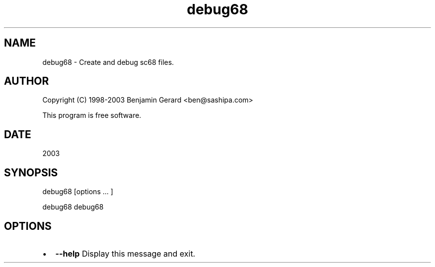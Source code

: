 .TH "debug68" 1 "29 Aug 2003" "sc68-tools-manual" \" -*- nroff -*-
.ad l
.nh
.SH NAME
debug68 \- Create and debug sc68 files.
.SH "AUTHOR"
.PP
Copyright (C) 1998-2003 Benjamin Gerard <ben@sashipa.com>
.PP
This program is free software.
.SH "DATE"
.PP
2003
.SH "SYNOPSIS"
.PP
debug68 [options ... ] 
.PP
debug68 debug68
.SH "OPTIONS"
.PP
.IP "\(bu" 2
\fB--help\fP Display this message and exit. 
.PP

